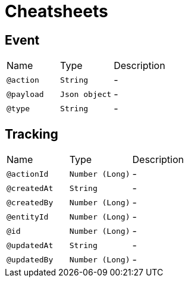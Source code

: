 = Cheatsheets

[[Event]]
== Event


[cols=">25%,25%,50%"]
[frame="topbot"]
|===
^|Name | Type ^| Description
|[[action]]`@action`|`String`|-
|[[payload]]`@payload`|`Json object`|-
|[[type]]`@type`|`String`|-
|===

[[Tracking]]
== Tracking


[cols=">25%,25%,50%"]
[frame="topbot"]
|===
^|Name | Type ^| Description
|[[actionId]]`@actionId`|`Number (Long)`|-
|[[createdAt]]`@createdAt`|`String`|-
|[[createdBy]]`@createdBy`|`Number (Long)`|-
|[[entityId]]`@entityId`|`Number (Long)`|-
|[[id]]`@id`|`Number (Long)`|-
|[[updatedAt]]`@updatedAt`|`String`|-
|[[updatedBy]]`@updatedBy`|`Number (Long)`|-
|===

